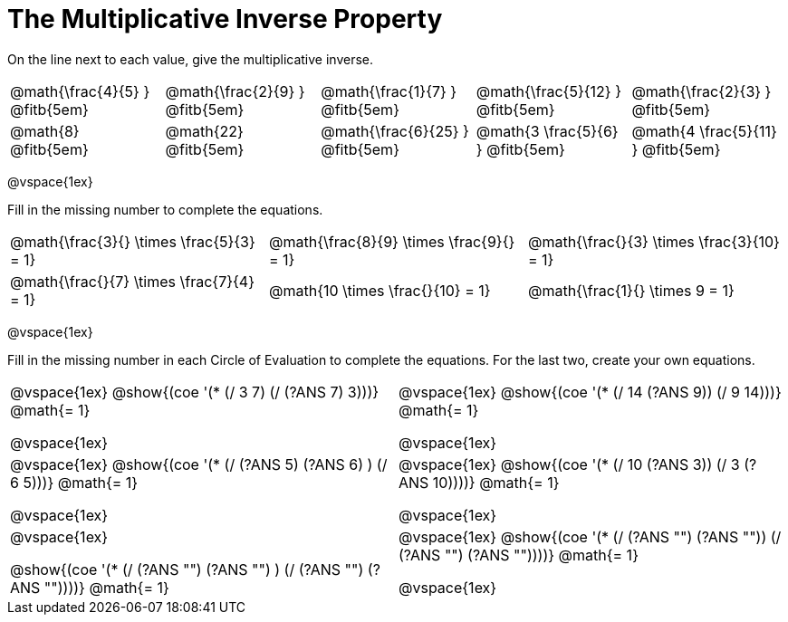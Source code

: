 = The Multiplicative Inverse Property

++++
<style>
div.circleevalsexp { width: auto; }
td > .content > .paragraph > * { vertical-align: middle; }
</style>
++++

On the line next to each value, give the multiplicative inverse.

[.FillVerticalSpace, cols="^.^3,^.^3,^.^3,^.^3,^.^3", stripes="none"]
|===

| @math{\frac{4}{5} } @fitb{5em}
| @math{\frac{2}{9} } @fitb{5em}
| @math{\frac{1}{7} } @fitb{5em}
| @math{\frac{5}{12} } @fitb{5em}
| @math{\frac{2}{3} } @fitb{5em}

| @math{8} @fitb{5em}
| @math{22} @fitb{5em}
| @math{\frac{6}{25} } @fitb{5em}
| @math{3 \frac{5}{6} } @fitb{5em}
| @math{4 \frac{5}{11} } @fitb{5em}

|===

@vspace{1ex}

Fill in the missing number to complete the equations.

[.FillVerticalSpace, cols="^.^3,^.^3,^.^3", stripes="none"]
|===

| @math{\frac{3}{} \times \frac{5}{3} = 1}
| @math{\frac{8}{9} \times \frac{9}{} = 1}
| @math{\frac{}{3} \times \frac{3}{10} = 1}

| @math{\frac{}{7} \times \frac{7}{4} = 1}
| @math{10 \times \frac{}{10} = 1}
| @math{\frac{1}{} \times 9 = 1}

|===

@vspace{1ex}

Fill in the missing number in each Circle of Evaluation to complete the equations. For the last two, create your own equations.

[cols="^.^5,^.^5", stripes="none"]
|===

| @vspace{1ex}
@show{(coe '(* (/ 3 7) (/ (?ANS 7) 3)))}  @math{= 1}

@vspace{1ex}

| @vspace{1ex}
@show{(coe '(* (/ 14 (?ANS 9)) (/ 9 14)))}  @math{= 1}

@vspace{1ex}

| @vspace{1ex}
 @show{(coe '(* (/ (?ANS 5) (?ANS 6) ) (/ 6 5)))}  @math{= 1}

@vspace{1ex}

| @vspace{1ex}
 @show{(coe '(* (/ 10 (?ANS 3)) (/ 3 (?ANS 10))))}  @math{= 1}

@vspace{1ex}

| @vspace{1ex}

@show{(coe '(* (/ (?ANS "") (?ANS "") ) (/ (?ANS "") (?ANS ""))))}  @math{= 1}

| @vspace{1ex}
@show{(coe '(* (/ (?ANS "") (?ANS "")) (/ (?ANS "") (?ANS ""))))}  @math{= 1}

@vspace{1ex}


|===
